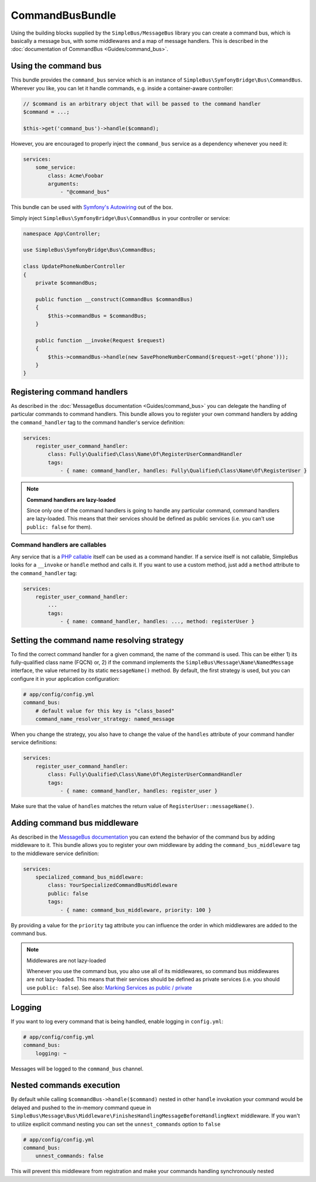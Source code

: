CommandBusBundle
================

Using the building blocks supplied by the ``SimpleBus/MessageBus``
library you can create a command bus, which is basically a message bus,
with some middlewares and a map of message handlers. This is described
in the :doc:`documentation of CommandBus  <Guides/command_bus>`.


Using the command bus
---------------------

This bundle provides the ``command_bus`` service which is an instance of
``SimpleBus\SymfonyBridge\Bus\CommandBus``. Wherever you like, you can let it
handle commands, e.g. inside a container-aware controller:

.. code-block::  php

    // $command is an arbitrary object that will be passed to the command handler
    $command = ...;

    $this->get('command_bus')->handle($command);

However, you are encouraged to properly inject the ``command_bus``
service as a dependency whenever you need it:

.. code-block::  yaml

    services:
        some_service:
            class: Acme\Foobar
            arguments:
                - "@command_bus"

This bundle can be used with `Symfony's Autowiring <https://symfony.com/doc/master/service_container/autowiring.html>`__ out of the box.

Simply inject ``SimpleBus\SymfonyBridge\Bus\CommandBus`` in your controller or service:

.. code-block::  php

    namespace App\Controller;

    use SimpleBus\SymfonyBridge\Bus\CommandBus;

    class UpdatePhoneNumberController
    {
        private $commandBus;

        public function __construct(CommandBus $commandBus)
        {
            $this->commandBus = $commandBus;
        }

        public function __invoke(Request $request)
        {
            $this->commandBus->handle(new SavePhoneNumberCommand($request->get('phone')));
        }
    }

Registering command handlers
----------------------------

As described in the :doc:`MessageBus documentation <Guides/command_bus>`
you can delegate the handling of particular commands to command
handlers. This bundle allows you to register your own command handlers
by adding the ``command_handler`` tag to the command handler's service
definition:

.. code-block::  yaml

    services:
        register_user_command_handler:
            class: Fully\Qualified\Class\Name\Of\RegisterUserCommandHandler
            tags:
                - { name: command_handler, handles: Fully\Qualified\Class\Name\Of\RegisterUser }

.. note::

    **Command handlers are lazy-loaded**

    Since only one of the command handlers is going to handle any
    particular command, command handlers are lazy-loaded. This means
    that their services should be defined as public services (i.e. you
    can't use ``public: false`` for them).

Command handlers are callables
``````````````````````````````

Any service that is a `PHP
callable <http://php.net/manual/en/language.types.callable.php>`__
itself can be used as a command handler. If a service itself is not
callable, SimpleBus looks for a ``__invoke`` or ``handle`` method and calls it. If
you want to use a custom method, just add a ``method`` attribute to
the ``command_handler`` tag:

.. code-block::  yaml

    services:
        register_user_command_handler:
            ...
            tags:
                - { name: command_handler, handles: ..., method: registerUser }

Setting the command name resolving strategy
-------------------------------------------

To find the correct command handler for a given command, the name of the
command is used. This can be either 1) its fully-qualified class name
(FQCN) or, 2) if the command implements the
``SimpleBus\Message\Name\NamedMessage`` interface, the value returned by
its static ``messageName()`` method. By default, the first strategy is
used, but you can configure it in your application configuration:

.. code-block::  yaml

    # app/config/config.yml
    command_bus:
        # default value for this key is "class_based"
        command_name_resolver_strategy: named_message

When you change the strategy, you also have to change the value of the
``handles`` attribute of your command handler service definitions:

.. code-block::  yaml

    services:
        register_user_command_handler:
            class: Fully\Qualified\Class\Name\Of\RegisterUserCommandHandler
            tags:
                - { name: command_handler, handles: register_user }

Make sure that the value of ``handles`` matches the return value of
``RegisterUser::messageName()``.

Adding command bus middleware
-----------------------------

As described in the `MessageBus
documentation <../Guides/command_bus.html>`__
you can extend the behavior of the command bus by adding middleware to
it. This bundle allows you to register your own middleware by adding the
``command_bus_middleware`` tag to the middleware service definition:

.. code-block::  yaml

    services:
        specialized_command_bus_middleware:
            class: YourSpecializedCommandBusMiddleware
            public: false
            tags:
                - { name: command_bus_middleware, priority: 100 }

By providing a value for the ``priority`` tag attribute you can
influence the order in which middlewares are added to the command bus.

.. note:: Middlewares are not lazy-loaded

      Whenever you use the command bus, you also use all of its
      middlewares, so command bus middlewares are not lazy-loaded. This
      means that their services should be defined as private services
      (i.e. you should use ``public: false``). See also: `Marking Services
      as public /
      private <http://symfony.com/doc/current/components/dependency_injection/advanced.html#marking-services-as-public-private>`__

Logging
-------

If you want to log every command that is being handled, enable logging
in ``config.yml``:

.. code-block::  yaml

    # app/config/config.yml
    command_bus:
        logging: ~

Messages will be logged to the ``command_bus`` channel.

Nested commands execution
-------------------------

By default while calling ``$commandBus->handle($command)`` nested in other ``handle`` invokation
your command would be delayed and pushed to the in-memory command queue in ``SimpleBus\Message\Bus\Middleware\FinishesHandlingMessageBeforeHandlingNext`` middleware.
If you wan't to utilize explicit command nesting you can set the ``unnest_commands`` option to ``false``

.. code-block::  yaml

    # app/config/config.yml
    command_bus:
        unnest_commands: false

This will prevent this middleware from registration and make your commands handling synchronously nested
